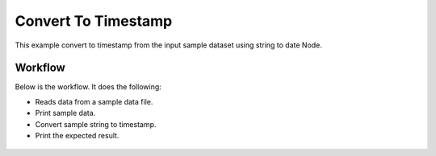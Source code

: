 Convert To Timestamp
====================

This example convert to timestamp from the input sample dataset using string to date Node.

Workflow
--------

Below is the workflow. It does the following:

* Reads data from a sample data file.
* Print sample data.
* Convert sample string to timestamp.
* Print the expected result.

.. figure:: ../../_assets/tutorials/data-cleaning/Convert to Timestamp/1.PNG
   :alt: Convert To Timestamp
   :align: center
   :width: 60%
